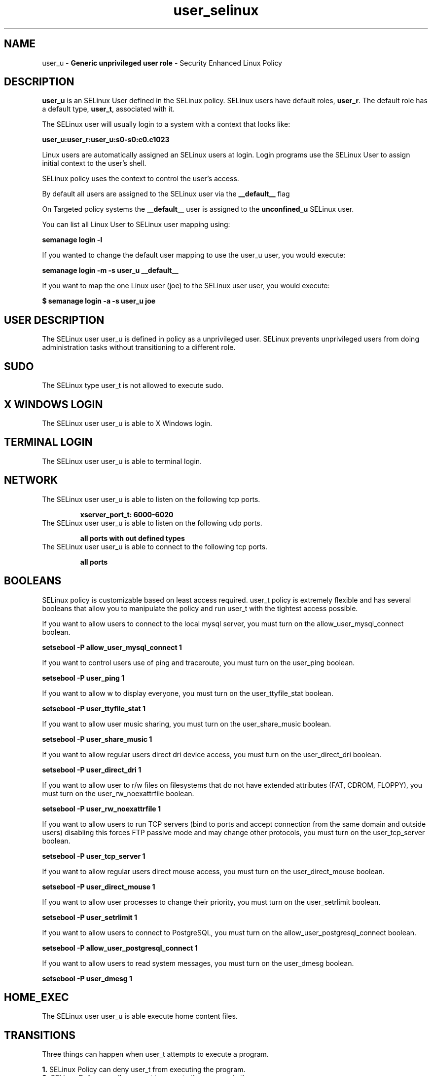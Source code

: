 .TH  "user_selinux"  "8"  "user" "mgrepl@redhat.com" "user SELinux Policy documentation"
.SH "NAME"
user_u \- \fBGeneric unprivileged user role\fP - Security Enhanced Linux Policy 

.SH DESCRIPTION

\fBuser_u\fP is an SELinux User defined in the SELinux
policy. SELinux users have default roles, \fBuser_r\fP.  The
default role has a default type, \fBuser_t\fP, associated with it.

The SELinux user will usually login to a system with a context that looks like:

.B user_u:user_r:user_u:s0-s0:c0.c1023

Linux users are automatically assigned an SELinux users at login.  
Login programs use the SELinux User to assign initial context to the user's shell.

SELinux policy uses the context to control the user's access.

By default all users are assigned to the SELinux user via the \fB__default__\fP flag

On Targeted policy systems the \fB__default__\fP user is assigned to the \fBunconfined_u\fP SELinux user.

You can list all Linux User to SELinux user mapping using:

.B semanage login -l

If you wanted to change the default user mapping to use the user_u user, you would execute:

.B semanage login -m -s user_u __default__


If you want to map the one Linux user (joe) to the SELinux user user, you would execute:

.B $ semanage login -a -s user_u joe


.SH USER DESCRIPTION

The SELinux user user_u is defined in policy as a unprivileged user. SELinux prevents unprivileged users from doing administration tasks without transitioning to a different role.

.SH SUDO

The SELinux type user_t is not allowed to execute sudo. 

.SH X WINDOWS LOGIN

The SELinux user user_u is able to X Windows login.

.SH TERMINAL LOGIN

The SELinux user user_u is able to terminal login.

.SH NETWORK

.TP
The SELinux user user_u is able to listen on the following tcp ports.

.B xserver_port_t: 6000-6020

.TP
The SELinux user user_u is able to listen on the following udp ports.

.B all ports with out defined types

.TP
The SELinux user user_u is able to connect to the following tcp ports.

.B all ports

.SH BOOLEANS
SELinux policy is customizable based on least access required.  user_t policy is extremely flexible and has several booleans that allow you to manipulate the policy and run user_t with the tightest access possible.


.PP
If you want to allow users to connect to the local mysql server, you must turn on the allow_user_mysql_connect boolean.

.EX
.B setsebool -P allow_user_mysql_connect 1
.EE

.PP
If you want to control users use of ping and traceroute, you must turn on the user_ping boolean.

.EX
.B setsebool -P user_ping 1
.EE

.PP
If you want to allow w to display everyone, you must turn on the user_ttyfile_stat boolean.

.EX
.B setsebool -P user_ttyfile_stat 1
.EE

.PP
If you want to allow user music sharing, you must turn on the user_share_music boolean.

.EX
.B setsebool -P user_share_music 1
.EE

.PP
If you want to allow regular users direct dri device access, you must turn on the user_direct_dri boolean.

.EX
.B setsebool -P user_direct_dri 1
.EE

.PP
If you want to allow user to r/w files on filesystems that do not have extended attributes (FAT, CDROM, FLOPPY), you must turn on the user_rw_noexattrfile boolean.

.EX
.B setsebool -P user_rw_noexattrfile 1
.EE

.PP
If you want to allow users to run TCP servers (bind to ports and accept connection from the same domain and outside users)  disabling this forces FTP passive mode and may change other protocols, you must turn on the user_tcp_server boolean.

.EX
.B setsebool -P user_tcp_server 1
.EE

.PP
If you want to allow regular users direct mouse access, you must turn on the user_direct_mouse boolean.

.EX
.B setsebool -P user_direct_mouse 1
.EE

.PP
If you want to allow user processes to change their priority, you must turn on the user_setrlimit boolean.

.EX
.B setsebool -P user_setrlimit 1
.EE

.PP
If you want to allow users to connect to PostgreSQL, you must turn on the allow_user_postgresql_connect boolean.

.EX
.B setsebool -P allow_user_postgresql_connect 1
.EE

.PP
If you want to allow users to read system messages, you must turn on the user_dmesg boolean.

.EX
.B setsebool -P user_dmesg 1
.EE

.SH HOME_EXEC

The SELinux user user_u is able execute home content files.

.SH TRANSITIONS

Three things can happen when user_t attempts to execute a program.

\fB1.\fP SELinux Policy can deny user_t from executing the program.

.TP

\fB2.\fP SELinux Policy can allow user_t to execute the program in the current user type.

Execute the following to see the types that the SELinux user user_t can execute without transitioning:

.B sesearch -A -s user_t -c file -p execute_no_trans

.TP

\fB3.\fP SELinux can allow user_t to execute the program and transition to a new type.

Execute the following to see the types that the SELinux user user_t can execute and transition:

.B $ sesearch -A -s user_t -c process -p transition


.SH "COMMANDS"

.B semanage login
can also be used to manipulate the Linux User to SELinux User mappings

.B semanage user
can also be used to manipulate SELinux user definitions.

.B system-config-selinux 
is a GUI tool available to customize SELinux policy settings.

.SH AUTHOR	
This manual page was autogenerated by genuserman.py.

.SH "SEE ALSO"
selinux(8), semanage(8).
